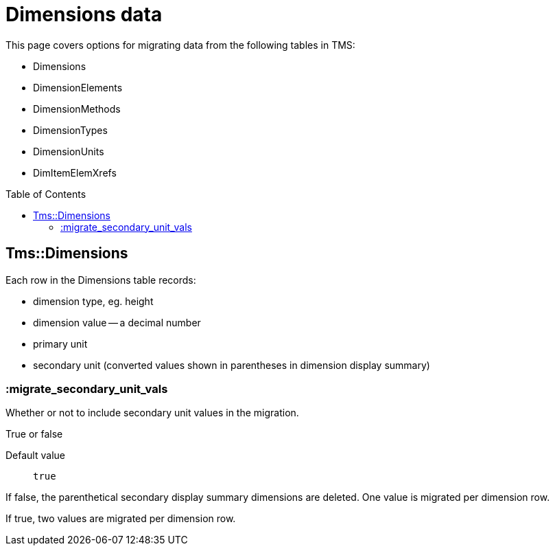 :toc:
:toc-placement!:
:toclevels: 4

ifdef::env-github[]
:tip-caption: :bulb:
:note-caption: :information_source:
:important-caption: :heavy_exclamation_mark:
:caution-caption: :fire:
:warning-caption: :warning:
:imagesdir: https://raw.githubusercontent.com/lyrasis/kiba-tms/main/doc/img
endif::[]

= Dimensions data

This page covers options for migrating data from the following tables in TMS:

* Dimensions
* DimensionElements
* DimensionMethods
* DimensionTypes
* DimensionUnits
* DimItemElemXrefs

toc::[]

== Tms::Dimensions

Each row in the Dimensions table records:

* dimension type, eg. height
* dimension value -- a decimal number
* primary unit
* secondary unit (converted values shown in parentheses in dimension display summary)

=== :migrate_secondary_unit_vals

Whether or not to include secondary unit values in the migration.

True or false

Default value:: `true`

If false, the parenthetical secondary display summary dimensions are deleted. One value is migrated per dimension row.

If true, two values are migrated per dimension row.
